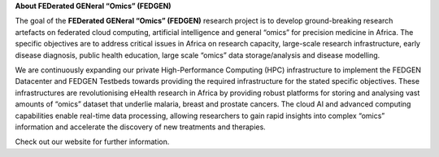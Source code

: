 **About FEDerated GENeral “Omics” (FEDGEN)**

The goal of the **FEDerated GENeral “Omics” (FEDGEN)** research project
is to develop ground-breaking research artefacts on federated cloud
computing, artificial intelligence and general “omics” for precision
medicine in Africa. The specific objectives are to address critical
issues in Africa on research capacity, large-scale research
infrastructure, early disease diagnosis, public health education, large
scale “omics” data storage/analysis and disease modelling.

We are continuously expanding our private High-Performance Computing
(HPC) infrastructure to implement the FEDGEN Datacenter and FEDGEN
Testbeds towards providing the required infrastructure for the stated
specific objectives. These infrastructures are revolutionising eHealth
research in Africa by providing robust platforms for storing and
analysing vast amounts of “omics” dataset that underlie malaria, breast
and prostate cancers. The cloud AI and advanced computing capabilities
enable real-time data processing, allowing researchers to gain rapid
insights into complex “omics” information and accelerate the discovery
of new treatments and therapies.

Check out our website for further information.
